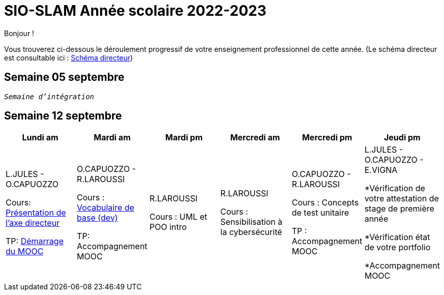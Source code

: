 = SIO-SLAM Année scolaire 2022-2023

Bonjour !

Vous trouverez ci-dessous le déroulement progressif de votre enseignement professionnel de cette année. (Le schéma directeur est consultable ici : xref:axe-directeur-2022-2023.adoc#_schéma_directeur[Schéma directeur])

== Semaine 05 septembre

`_Semaine d'intégration_`

== Semaine 12 septembre

[frame=all]
|===
|Lundi am| Mardi am | Mardi pm | Mercredi am | Mercredi pm| Jeudi pm

|L.JULES - O.CAPUOZZO

Cours: xref:axe-directeur-2022-2023.adoc[Présentation de l'axe directeur]

TP: xref:MOOC-kotlin-basics.adoc[Démarrage du MOOC]


| O.CAPUOZZO - R.LAROUSSI

Cours : xref:attachment$2022-20223/vocabulaire-complete.pdf[Vocabulaire de base (dev)]

TP: Accompagnement MOOC



| R.LAROUSSI

Cours : UML et POO intro


| R.LAROUSSI

Cours : Sensibilisation à la cybersécurité


| O.CAPUOZZO - R.LAROUSSI

Cours : Concepts de test unitaire

TP : Accompagnement MOOC


| L.JULES - O.CAPUOZZO - E.VIGNA

*Vérification de votre attestation de stage de première année

*Vérification état de votre portfolio

*Accompagnement MOOC

|===